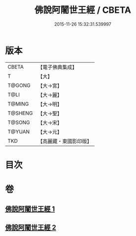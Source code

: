 #+TITLE: 佛說阿闍世王經 / CBETA
#+DATE: 2015-11-26 15:32:31.539997
* 版本
 |     CBETA|【電子佛典集成】|
 |         T|【大】     |
 |    T@GONG|【大→宮】   |
 |      T@LI|【大→麗】   |
 |    T@MING|【大→明】   |
 |   T@SHENG|【大→聖】   |
 |    T@SONG|【大→宋】   |
 |    T@YUAN|【大→元】   |
 |       TKD|【高麗藏・東國影印版】|

* 目次
* 卷
** [[file:KR6i0263_001.txt][佛說阿闍世王經 1]]
** [[file:KR6i0263_002.txt][佛說阿闍世王經 2]]
